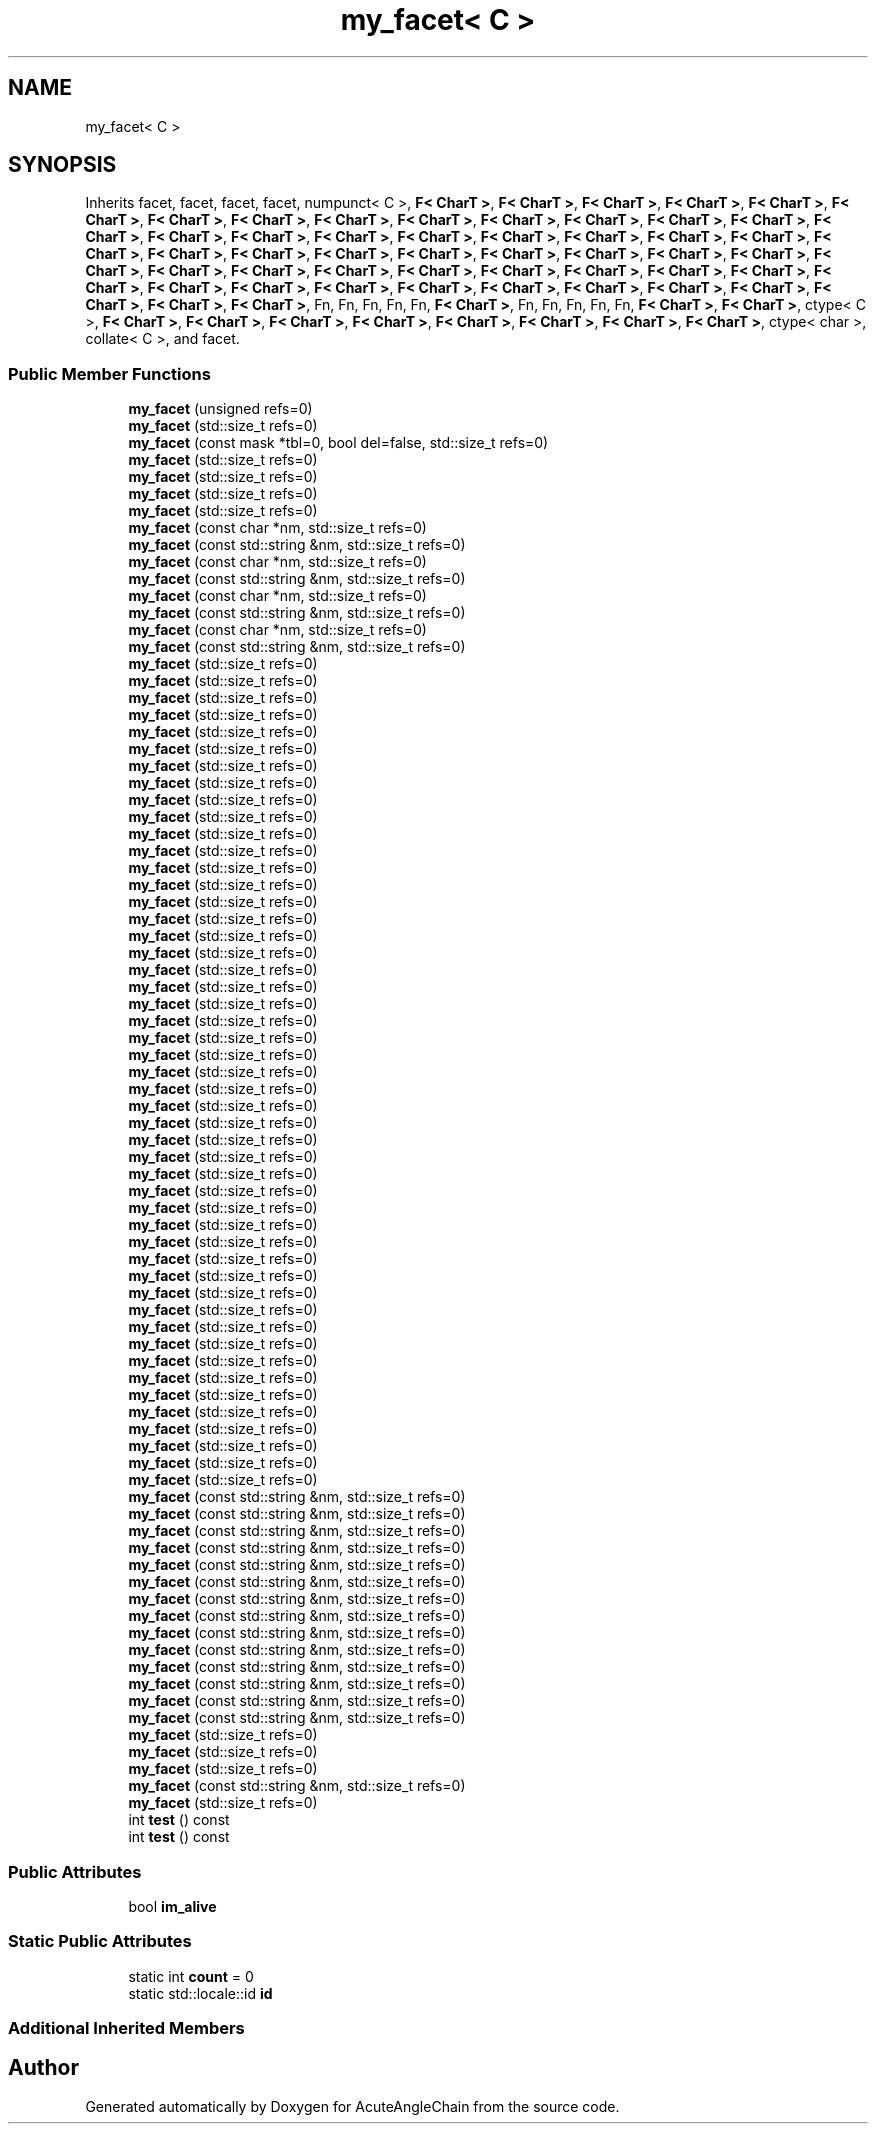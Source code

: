 .TH "my_facet< C >" 3 "Sun Jun 3 2018" "AcuteAngleChain" \" -*- nroff -*-
.ad l
.nh
.SH NAME
my_facet< C >
.SH SYNOPSIS
.br
.PP
.PP
Inherits facet, facet, facet, facet, numpunct< C >, \fBF< CharT >\fP, \fBF< CharT >\fP, \fBF< CharT >\fP, \fBF< CharT >\fP, \fBF< CharT >\fP, \fBF< CharT >\fP, \fBF< CharT >\fP, \fBF< CharT >\fP, \fBF< CharT >\fP, \fBF< CharT >\fP, \fBF< CharT >\fP, \fBF< CharT >\fP, \fBF< CharT >\fP, \fBF< CharT >\fP, \fBF< CharT >\fP, \fBF< CharT >\fP, \fBF< CharT >\fP, \fBF< CharT >\fP, \fBF< CharT >\fP, \fBF< CharT >\fP, \fBF< CharT >\fP, \fBF< CharT >\fP, \fBF< CharT >\fP, \fBF< CharT >\fP, \fBF< CharT >\fP, \fBF< CharT >\fP, \fBF< CharT >\fP, \fBF< CharT >\fP, \fBF< CharT >\fP, \fBF< CharT >\fP, \fBF< CharT >\fP, \fBF< CharT >\fP, \fBF< CharT >\fP, \fBF< CharT >\fP, \fBF< CharT >\fP, \fBF< CharT >\fP, \fBF< CharT >\fP, \fBF< CharT >\fP, \fBF< CharT >\fP, \fBF< CharT >\fP, \fBF< CharT >\fP, \fBF< CharT >\fP, \fBF< CharT >\fP, \fBF< CharT >\fP, \fBF< CharT >\fP, \fBF< CharT >\fP, \fBF< CharT >\fP, \fBF< CharT >\fP, \fBF< CharT >\fP, \fBF< CharT >\fP, \fBF< CharT >\fP, \fBF< CharT >\fP, \fBF< CharT >\fP, Fn, Fn, Fn, Fn, Fn, \fBF< CharT >\fP, Fn, Fn, Fn, Fn, Fn, \fBF< CharT >\fP, \fBF< CharT >\fP, ctype< C >, \fBF< CharT >\fP, \fBF< CharT >\fP, \fBF< CharT >\fP, \fBF< CharT >\fP, \fBF< CharT >\fP, \fBF< CharT >\fP, \fBF< CharT >\fP, \fBF< CharT >\fP, ctype< char >, collate< C >, and facet\&.
.SS "Public Member Functions"

.in +1c
.ti -1c
.RI "\fBmy_facet\fP (unsigned refs=0)"
.br
.ti -1c
.RI "\fBmy_facet\fP (std::size_t refs=0)"
.br
.ti -1c
.RI "\fBmy_facet\fP (const mask *tbl=0, bool del=false, std::size_t refs=0)"
.br
.ti -1c
.RI "\fBmy_facet\fP (std::size_t refs=0)"
.br
.ti -1c
.RI "\fBmy_facet\fP (std::size_t refs=0)"
.br
.ti -1c
.RI "\fBmy_facet\fP (std::size_t refs=0)"
.br
.ti -1c
.RI "\fBmy_facet\fP (std::size_t refs=0)"
.br
.ti -1c
.RI "\fBmy_facet\fP (const char *nm, std::size_t refs=0)"
.br
.ti -1c
.RI "\fBmy_facet\fP (const std::string &nm, std::size_t refs=0)"
.br
.ti -1c
.RI "\fBmy_facet\fP (const char *nm, std::size_t refs=0)"
.br
.ti -1c
.RI "\fBmy_facet\fP (const std::string &nm, std::size_t refs=0)"
.br
.ti -1c
.RI "\fBmy_facet\fP (const char *nm, std::size_t refs=0)"
.br
.ti -1c
.RI "\fBmy_facet\fP (const std::string &nm, std::size_t refs=0)"
.br
.ti -1c
.RI "\fBmy_facet\fP (const char *nm, std::size_t refs=0)"
.br
.ti -1c
.RI "\fBmy_facet\fP (const std::string &nm, std::size_t refs=0)"
.br
.ti -1c
.RI "\fBmy_facet\fP (std::size_t refs=0)"
.br
.ti -1c
.RI "\fBmy_facet\fP (std::size_t refs=0)"
.br
.ti -1c
.RI "\fBmy_facet\fP (std::size_t refs=0)"
.br
.ti -1c
.RI "\fBmy_facet\fP (std::size_t refs=0)"
.br
.ti -1c
.RI "\fBmy_facet\fP (std::size_t refs=0)"
.br
.ti -1c
.RI "\fBmy_facet\fP (std::size_t refs=0)"
.br
.ti -1c
.RI "\fBmy_facet\fP (std::size_t refs=0)"
.br
.ti -1c
.RI "\fBmy_facet\fP (std::size_t refs=0)"
.br
.ti -1c
.RI "\fBmy_facet\fP (std::size_t refs=0)"
.br
.ti -1c
.RI "\fBmy_facet\fP (std::size_t refs=0)"
.br
.ti -1c
.RI "\fBmy_facet\fP (std::size_t refs=0)"
.br
.ti -1c
.RI "\fBmy_facet\fP (std::size_t refs=0)"
.br
.ti -1c
.RI "\fBmy_facet\fP (std::size_t refs=0)"
.br
.ti -1c
.RI "\fBmy_facet\fP (std::size_t refs=0)"
.br
.ti -1c
.RI "\fBmy_facet\fP (std::size_t refs=0)"
.br
.ti -1c
.RI "\fBmy_facet\fP (std::size_t refs=0)"
.br
.ti -1c
.RI "\fBmy_facet\fP (std::size_t refs=0)"
.br
.ti -1c
.RI "\fBmy_facet\fP (std::size_t refs=0)"
.br
.ti -1c
.RI "\fBmy_facet\fP (std::size_t refs=0)"
.br
.ti -1c
.RI "\fBmy_facet\fP (std::size_t refs=0)"
.br
.ti -1c
.RI "\fBmy_facet\fP (std::size_t refs=0)"
.br
.ti -1c
.RI "\fBmy_facet\fP (std::size_t refs=0)"
.br
.ti -1c
.RI "\fBmy_facet\fP (std::size_t refs=0)"
.br
.ti -1c
.RI "\fBmy_facet\fP (std::size_t refs=0)"
.br
.ti -1c
.RI "\fBmy_facet\fP (std::size_t refs=0)"
.br
.ti -1c
.RI "\fBmy_facet\fP (std::size_t refs=0)"
.br
.ti -1c
.RI "\fBmy_facet\fP (std::size_t refs=0)"
.br
.ti -1c
.RI "\fBmy_facet\fP (std::size_t refs=0)"
.br
.ti -1c
.RI "\fBmy_facet\fP (std::size_t refs=0)"
.br
.ti -1c
.RI "\fBmy_facet\fP (std::size_t refs=0)"
.br
.ti -1c
.RI "\fBmy_facet\fP (std::size_t refs=0)"
.br
.ti -1c
.RI "\fBmy_facet\fP (std::size_t refs=0)"
.br
.ti -1c
.RI "\fBmy_facet\fP (std::size_t refs=0)"
.br
.ti -1c
.RI "\fBmy_facet\fP (std::size_t refs=0)"
.br
.ti -1c
.RI "\fBmy_facet\fP (std::size_t refs=0)"
.br
.ti -1c
.RI "\fBmy_facet\fP (std::size_t refs=0)"
.br
.ti -1c
.RI "\fBmy_facet\fP (std::size_t refs=0)"
.br
.ti -1c
.RI "\fBmy_facet\fP (std::size_t refs=0)"
.br
.ti -1c
.RI "\fBmy_facet\fP (std::size_t refs=0)"
.br
.ti -1c
.RI "\fBmy_facet\fP (std::size_t refs=0)"
.br
.ti -1c
.RI "\fBmy_facet\fP (std::size_t refs=0)"
.br
.ti -1c
.RI "\fBmy_facet\fP (std::size_t refs=0)"
.br
.ti -1c
.RI "\fBmy_facet\fP (std::size_t refs=0)"
.br
.ti -1c
.RI "\fBmy_facet\fP (std::size_t refs=0)"
.br
.ti -1c
.RI "\fBmy_facet\fP (std::size_t refs=0)"
.br
.ti -1c
.RI "\fBmy_facet\fP (std::size_t refs=0)"
.br
.ti -1c
.RI "\fBmy_facet\fP (std::size_t refs=0)"
.br
.ti -1c
.RI "\fBmy_facet\fP (std::size_t refs=0)"
.br
.ti -1c
.RI "\fBmy_facet\fP (std::size_t refs=0)"
.br
.ti -1c
.RI "\fBmy_facet\fP (const std::string &nm, std::size_t refs=0)"
.br
.ti -1c
.RI "\fBmy_facet\fP (const std::string &nm, std::size_t refs=0)"
.br
.ti -1c
.RI "\fBmy_facet\fP (const std::string &nm, std::size_t refs=0)"
.br
.ti -1c
.RI "\fBmy_facet\fP (const std::string &nm, std::size_t refs=0)"
.br
.ti -1c
.RI "\fBmy_facet\fP (const std::string &nm, std::size_t refs=0)"
.br
.ti -1c
.RI "\fBmy_facet\fP (const std::string &nm, std::size_t refs=0)"
.br
.ti -1c
.RI "\fBmy_facet\fP (const std::string &nm, std::size_t refs=0)"
.br
.ti -1c
.RI "\fBmy_facet\fP (const std::string &nm, std::size_t refs=0)"
.br
.ti -1c
.RI "\fBmy_facet\fP (const std::string &nm, std::size_t refs=0)"
.br
.ti -1c
.RI "\fBmy_facet\fP (const std::string &nm, std::size_t refs=0)"
.br
.ti -1c
.RI "\fBmy_facet\fP (const std::string &nm, std::size_t refs=0)"
.br
.ti -1c
.RI "\fBmy_facet\fP (const std::string &nm, std::size_t refs=0)"
.br
.ti -1c
.RI "\fBmy_facet\fP (const std::string &nm, std::size_t refs=0)"
.br
.ti -1c
.RI "\fBmy_facet\fP (const std::string &nm, std::size_t refs=0)"
.br
.ti -1c
.RI "\fBmy_facet\fP (std::size_t refs=0)"
.br
.ti -1c
.RI "\fBmy_facet\fP (std::size_t refs=0)"
.br
.ti -1c
.RI "\fBmy_facet\fP (std::size_t refs=0)"
.br
.ti -1c
.RI "\fBmy_facet\fP (const std::string &nm, std::size_t refs=0)"
.br
.ti -1c
.RI "\fBmy_facet\fP (std::size_t refs=0)"
.br
.ti -1c
.RI "int \fBtest\fP () const"
.br
.ti -1c
.RI "int \fBtest\fP () const"
.br
.in -1c
.SS "Public Attributes"

.in +1c
.ti -1c
.RI "bool \fBim_alive\fP"
.br
.in -1c
.SS "Static Public Attributes"

.in +1c
.ti -1c
.RI "static int \fBcount\fP = 0"
.br
.ti -1c
.RI "static std::locale::id \fBid\fP"
.br
.in -1c
.SS "Additional Inherited Members"


.SH "Author"
.PP 
Generated automatically by Doxygen for AcuteAngleChain from the source code\&.
